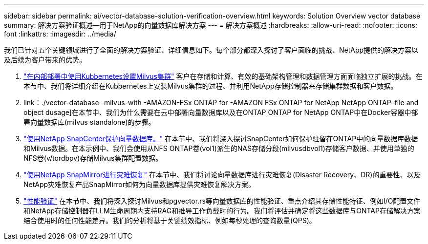 ---
sidebar: sidebar 
permalink: ai/vector-database-solution-verification-overview.html 
keywords: Solution Overview vector database 
summary: 解决方案验证概述—用于NetApp的向量数据库解决方案 
---
= 解决方案概述
:hardbreaks:
:allow-uri-read: 
:nofooter: 
:icons: font
:linkattrs: 
:imagesdir: ../media/


[role="lead"]
我们已针对五个关键领域进行了全面的解决方案验证、详细信息如下。每个部分都深入探讨了客户面临的挑战、NetApp提供的解决方案以及后续为客户带来的优势。

. link:./vector-database-milvus-cluster-setup.html["在内部部署中使用Kubbernetes设置Milvus集群"]
客户在存储和计算、有效的基础架构管理和数据管理方面面临独立扩展的挑战。在本节中、我们将详细介绍在Kubbernetes上安装Milvus集群的过程、并利用NetApp存储控制器来存储集群数据和客户数据。
. link：./vector-database -milvus-with -AMAZON-FSx ONTAP for -AMAZON FSx ONTAP for NetApp NetApp ONTAP–file and object dusage]在本节中、我们为什么需要在云中部署向量数据库以及在ONTAP ONTAP for NetApp ONTAP中在Docker容器中部署向量数据库(milvus standalone)的步骤。
. link:./vector-database-protection-using-snapcenter.html["使用NetApp SnapCenter保护向量数据库。"]
在本节中、我们将深入探讨SnapCenter如何保护驻留在ONTAP中的向量数据库数据和Milvus数据。在本示例中、我们会使用从NFS ONTAP卷(vol1)派生的NAS存储分段(milvusdbvol1)存储客户数据、并使用单独的NFS卷(v/tordbpv)存储Milvus集群配置数据。
. link:./vector-database-disaster-recovery-using-netapp-snapmirror.html["使用NetApp SnapMirror进行灾难恢复"]
在本节中、我们将讨论向量数据库进行灾难恢复(Disaster Recovery、DR)的重要性、以及NetApp灾难恢复产品SnapMirror如何为向量数据库提供灾难恢复解决方案。
. link:./vector-database-performance-validation.html["性能验证"]
在本节中、我们将深入探讨Milvus和pgvector.rs等向量数据库的性能验证、重点介绍其存储性能特征、例如I/O配置文件和NetApp存储控制器在LLM生命周期内支持RAG和推导工作负载时的行为。我们将评估并确定将这些数据库与ONTAP存储解决方案结合使用时的任何性能差异。我们的分析将基于关键绩效指标、例如每秒处理的查询数量(QPS)。

